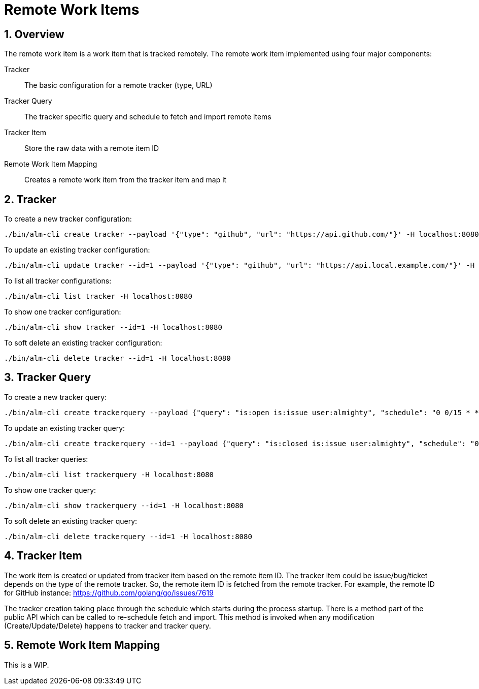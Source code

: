 = Remote Work Items

:toc:
:sectnums:
:experimental:

== Overview

The remote work item is a work item that is tracked remotely. The
remote work item implemented using four major components:

Tracker:: The basic configuration for a remote tracker (type, URL)
Tracker Query:: The tracker specific query and schedule to fetch and import remote items
Tracker Item:: Store the raw data with a remote item ID
Remote Work Item Mapping:: Creates a remote work item from the tracker item and map it

== Tracker

To create a new tracker configuration:

[source, bash]
----
./bin/alm-cli create tracker --payload '{"type": "github", "url": "https://api.github.com/"}' -H localhost:8080
----

To update an existing tracker configuration:

[source, bash]
----
./bin/alm-cli update tracker --id=1 --payload '{"type": "github", "url": "https://api.local.example.com/"}' -H localhost:8080
----

To list all tracker configurations:

[source, bash]
----
./bin/alm-cli list tracker -H localhost:8080
----

To show one tracker configuration:

[source, bash]
----
./bin/alm-cli show tracker --id=1 -H localhost:8080
----

To soft delete an existing tracker configuration:

[source, bash]
----
./bin/alm-cli delete tracker --id=1 -H localhost:8080
----

== Tracker Query

To create a new tracker query:

[source, bash]
----
./bin/alm-cli create trackerquery --payload {"query": "is:open is:issue user:almighty", "schedule": "0 0/15 * * * *", "trackerID": 1} -H localhost:8080
----

To update an existing tracker query:

[source, bash]
----
./bin/alm-cli create trackerquery --id=1 --payload {"query": "is:closed is:issue user:almighty", "schedule": "0 0/15 * * * *", "trackerID": 1} -H localhost:8080
----

To list all tracker queries:

[source, bash]
----
./bin/alm-cli list trackerquery -H localhost:8080
----

To show one tracker query:

[source, bash]
----
./bin/alm-cli show trackerquery --id=1 -H localhost:8080
----

To soft delete an existing tracker query:

[source, bash]
----
./bin/alm-cli delete trackerquery --id=1 -H localhost:8080
----

== Tracker Item

The work item is created or updated from tracker item based on the
remote item ID.  The tracker item could be issue/bug/ticket depends on
the type of the remote tracker.  So, the remote item ID is fetched
from the remote tracker.  For example, the remote ID for GitHub
instance: https://github.com/golang/go/issues/7619

The tracker creation taking place through the schedule which starts
during the process startup.  There is a method part of the public API
which can be called to re-schedule fetch and import.  This method is
invoked when any modification (Create/Update/Delete) happens to
tracker and tracker query.

== Remote Work Item Mapping

This is a WIP.
